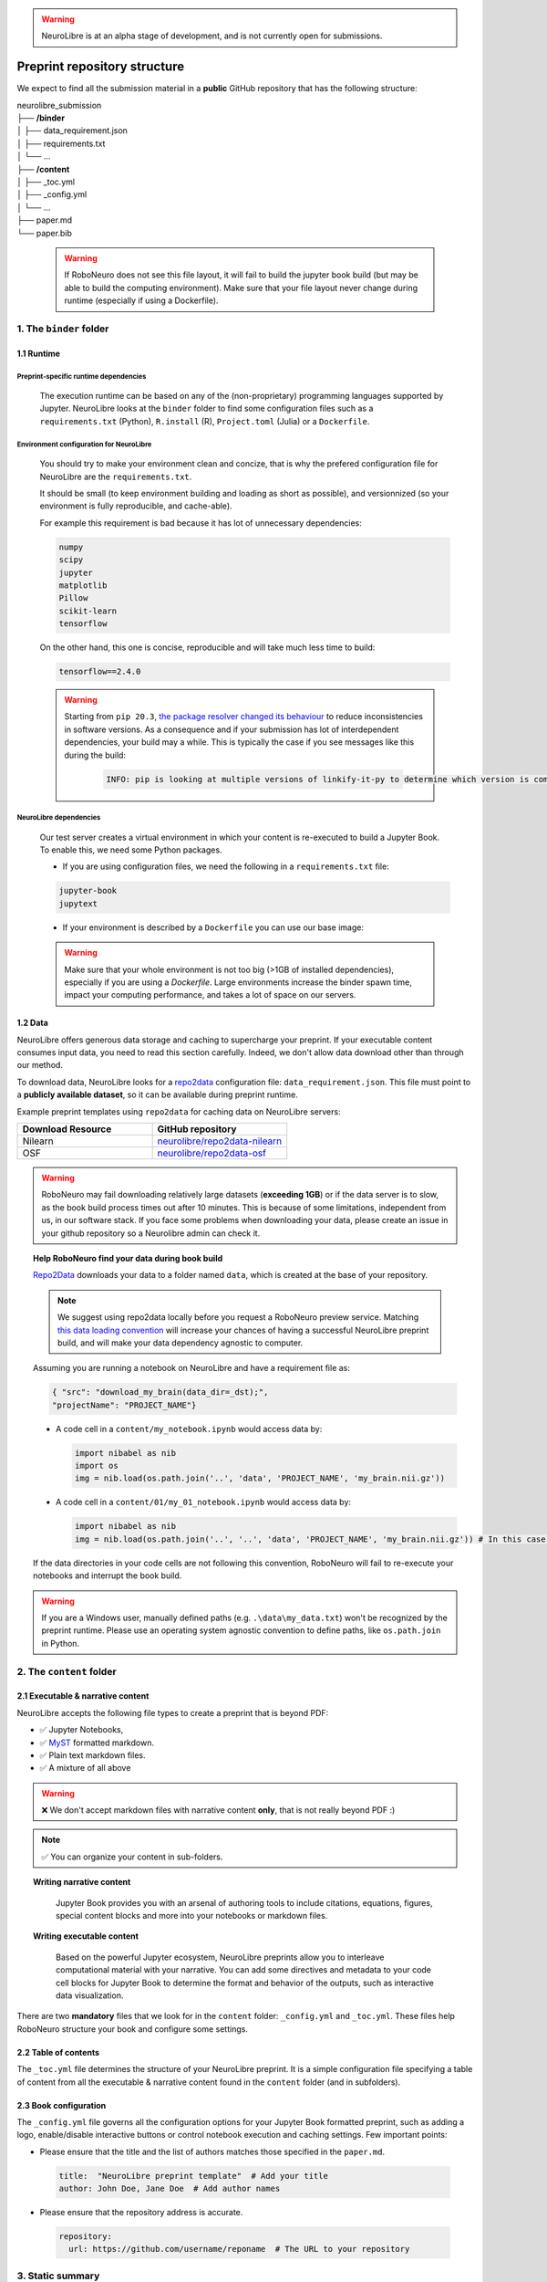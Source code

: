 .. warning:: NeuroLibre is at an alpha stage of development, and is not currently open for submissions.

Preprint repository structure
================================

We expect to find all the submission material in a **public** GitHub repository that has the following structure:

| neurolibre_submission
| ├── **/binder**
| │   ├── data_requirement.json
| │   ├── requirements.txt
| │   └── ...
| ├── **/content**
| │   ├── _toc.yml
| │   ├── _config.yml
| │   └── ...
| ├── paper.md
| └── paper.bib

  .. warning:: If RoboNeuro does not see this file layout, it will fail to build the jupyter book build (but may be able to build the computing environment).
              Make sure that your file layout never change during runtime (especially if using a Dockerfile).

1. The ``binder`` folder
::::::::::::::::::::::::

.. image:: https://github.com/neurolibre/brand/blob/main/png/binder_folder.png?raw=true
  :width: 800
  :align: left
                  

1.1 Runtime
-----------

Preprint-specific runtime dependencies
......................................

  The execution runtime can be based on any of the (non-proprietary) programming languages supported by Jupyter. NeuroLibre looks at the
  ``binder`` folder to find some configuration files such as a ``requirements.txt`` (Python), ``R.install`` (R), ``Project.toml`` (Julia)
  or a ``Dockerfile``.

.. seealso:: 
  The full list of supported configuration files is available `here <https://mybinder.readthedocs.io/en/latest/using/config_files.html>`_.

Environment configuration for NeuroLibre
........................................

  You should try to make your environment clean and concize, that is why the prefered configuration file for NeuroLibre are the
  ``requirements.txt``.

  It should be small (to keep environment building and loading as short as possible), and versionnized (so your
  environment is fully reproducible, and cache-able).

  For example this requirement is bad because it has lot of unnecessary dependencies:

  .. code-block:: text

    numpy
    scipy
    jupyter
    matplotlib
    Pillow
    scikit-learn
    tensorflow

  On the other hand, this one is concise, reproducible and will take much less time to build:

  .. code-block:: text

    tensorflow==2.4.0

  .. warning:: Starting from ``pip 20.3``, `the package resolver changed its behaviour <https://pip.pypa.io/en/stable/user_guide/#changes-to-the-pip-dependency-resolver-in-20-3-2020>`_ to reduce inconsistencies in software versions.
            As a consequence and if your submission has lot of interdependent dependencies, your build may a while.
            This is typically the case if you see messages like this during the build:
              .. code-block:: text

                INFO: pip is looking at multiple versions of linkify-it-py to determine which version is compatible with other requirements. This could take a while.

NeuroLibre dependencies
.......................

  Our test server creates a virtual environment in which your content is re-executed to build a Jupyter Book. To enable this, we need some 
  Python packages.

  - If you are using configuration files, we need the following in a ``requirements.txt`` file:

  .. code-block:: text

    jupyter-book
    jupytext

  - If your environment is described by a ``Dockerfile`` you can use our base image: 

  .. code-block:: docker
    :emphasize-lines: 1

    FROM neurolibre/book:latest
    ...
    
  .. warning:: Make sure that your whole environment is not too big (>1GB of installed dependencies), especially if you are using a `Dockerfile`.
      Large environments increase the binder spawn time, impact your computing performance, and takes a lot of space on our servers.

1.2 Data
--------

NeuroLibre offers generous data storage and caching to supercharge your preprint. If your executable content consumes input data, you need to read this section carefully. Indeed, we don't allow data download other than through our method.

To download data, NeuroLibre looks for a `repo2data <https://github.com/SIMEXP/Repo2Data>`_ configuration file: ``data_requirement.json``.
This file must point to a **publicly available dataset**, so it can be available during preprint runtime.

.. seealso:: **Repo2data** can download data from several resources including OSF, datalad, zenodo or aws. For details, please visit `the documentation <https://github.com/SIMEXP/Repo2Data>`_.

Example preprint templates using ``repo2data`` for caching data on NeuroLibre servers:

.. list-table::
   :widths: 50 50
   :header-rows: 1

   * - Download Resource
     - GitHub repository
   * - Nilearn
     - `neurolibre/repo2data-nilearn <https://github.com/neurolibre/repo2data-caching>`_
   * - OSF
     - `neurolibre/repo2data-osf <https://github.com/neurolibre/neurolibre-osf-test>`_

.. warning:: 
  RoboNeuro may fail downloading relatively large datasets (**exceeding 1GB**) or if the data server is to slow, as the book build process times out after 10 minutes. This is because of some limitations, independent from us, in our software stack.
  If you face some problems when downloading your data, please create an issue in your github repository so a Neurolibre admin can check it.

.. topic:: Help RoboNeuro find your data during book build

  `Repo2Data <https://github.com/SIMEXP/Repo2Data>`_ downloads your data to a folder named ``data``, which is created at the base of your repository.

  .. note:: We suggest using repo2data locally before you request a RoboNeuro preview service.
    Matching `this data loading convention <#testing-book-build-locally>`_ will increase your chances of having a successful NeuroLibre preprint build, and will make
    your data dependency agnostic to computer.

  Assuming you are running a notebook on NeuroLibre and have a requirement file as:

  .. code-block:: bash

    { "src": "download_my_brain(data_dir=_dst);",
    "projectName": "PROJECT_NAME"}


  - A code cell in a ``content/my_notebook.ipynb`` would access data by:

    .. code-block:: python

      import nibabel as nib
      import os
      img = nib.load(os.path.join('..', 'data', 'PROJECT_NAME', 'my_brain.nii.gz'))

  - A code cell in a ``content/01/my_01_notebook.ipynb`` would access data by:

    .. code-block:: python

      import nibabel as nib
      img = nib.load(os.path.join('..', '..', 'data', 'PROJECT_NAME', 'my_brain.nii.gz')) # In this case, 2 upper directories

  If the data directories in your code cells are not following this convention, RoboNeuro will fail to re-execute your notebooks and interrupt the book build.

.. warning:: If you are a Windows user, manually defined paths (e.g. ``.\data\my_data.txt``) won't be recognized by the preprint runtime.
             Please use an operating system agnostic convention to define paths, like ``os.path.join`` in Python.
        
2. The ``content`` folder
:::::::::::::::::::::::::

.. image:: https://github.com/neurolibre/brand/blob/main/png/content_folder.png?raw=true
  :width: 800
  :align: left

2.1 Executable & narrative content
----------------------------------

NeuroLibre accepts the following file types to create a preprint that is beyond PDF:

- ✅ Jupyter Notebooks, 
- ✅ `MyST <https://github.com/neurolibre/template/blob/main/content/02-simple-myst.md>`_ formatted markdown.
- ✅ Plain text markdown files.
- ✅ A mixture of all above

.. warning:: ❌  We don't accept markdown files with narrative content **only**, that is not really beyond PDF :)

.. note:: ✅  You can organize your content in sub-folders.

.. topic:: Writing narrative content
   
   Jupyter Book provides you with an arsenal of authoring tools to include citations, equations, figures, special content
   blocks and more into your notebooks or markdown files.
  
  .. seealso:: Please visit the corresponding Jupyter Book `documentation page <https://jupyterbook.org/content/index.html#write-narrative-content>`_ for guidelines.

.. topic:: Writing executable content

   Based on the powerful Jupyter ecosystem, NeuroLibre preprints allow you to interleave computational material with your narrative.
   You can add some directives and metadata to your code cell blocks for Jupyter Book to determine the format and behavior of the outputs,
   such as interactive data visualization.

  .. seealso:: Please visit the corresponding Jupyter Book `documentation page <https://jupyterbook.org/execute/index.html#write-executable-content>`_ for guidelines.

There are two **mandatory** files that we look for in the ``content`` folder: ``_config.yml`` and ``_toc.yml``. These files 
help RoboNeuro structure your book and configure some settings.

2.2 Table of contents
---------------------

The ``_toc.yml`` file determines the structure of your NeuroLibre preprint. It is a simple configuration file 
specifying a table of content from all the executable & narrative content found in the ``content`` folder (and in subfolders).

.. seealso:: The complete reference for the ``_toc.yml`` can be found `here <https://jupyterbook.org/customize/toc.html>`_.

2.3 Book configuration
----------------------

The ``_config.yml`` file governs all the configuration options for your Jupyter Book formatted preprint, such as adding a logo, 
enable/disable interactive buttons or control notebook execution and caching settings. Few important points:

- Please ensure that the title and the list of authors matches those specified in the ``paper.md``.

 .. code-block:: yaml

   title:  "NeuroLibre preprint template"  # Add your title
   author: John Doe, Jane Doe  # Add author names

- Please ensure that the repository address is accurate.

 .. code-block:: yaml

   repository:
     url: https://github.com/username/reponame  # The URL to your repository

.. seealso:: The complete reference for the ``_config.yml`` can be found `here <https://jupyterbook.org/customize/config.html>`_.

3. Static summary
:::::::::::::::::

.. image:: https://github.com/neurolibre/brand/blob/main/png/paper.png?raw=true
  :width: 800
  :align: left

The front matter of ``paper.md`` is used to collect meta-information about your preprint:

.. code-block:: yaml

  ---
  title: 'White matter integrity of developing brain in everlasting childhood'
  tags:
    - Tag1
    - Tag2
  authors:
    - name: Peter Pan
      orcid: 0000-0000-0000-0000
      affiliation: "1, 2"
    - name: Tinker Bell
      affiliation: 2
  affiliations:
  - name: Fairy dust research lab, Everyoung state university, Nevermind, Neverland
    index: 1
  - name: Captain Hook's lantern, Pirate academy, Nevermind, Neverland
    index: 2
  date: 08 September 1991
  bibliography: paper.bib
  ---

The corpus of this static document is intended for a big picture summary of the preprint
generated by the executable and narrative content you provided (in the ``content``) folder. You can include citations
to this document from an accompanying BibTex bibliography file ``paper.bib``.

To check if your PDF compiles, visit RoboNeuro `preprint preview page <https://roboneuro.herokuapp.com>`_, select `NeuroLibre PDF` option and enter your repository address.

.. seealso:: For more information on how to format your paper, please `take a look at JOSS documentation <https://joss.readthedocs.io/en/latest/submitting.html#example-paper-and-bibliography>`_.
